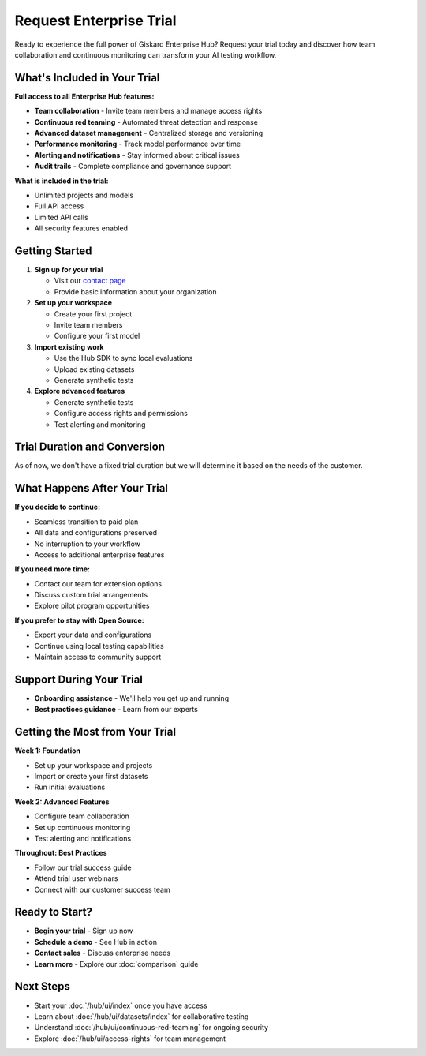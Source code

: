 Request Enterprise Trial
========================

Ready to experience the full power of Giskard Enterprise Hub? Request your trial today and discover how team collaboration and continuous monitoring can transform your AI testing workflow.

What's Included in Your Trial
-----------------------------

**Full access to all Enterprise Hub features:**

* **Team collaboration** - Invite team members and manage access rights
* **Continuous red teaming** - Automated threat detection and response
* **Advanced dataset management** - Centralized storage and versioning
* **Performance monitoring** - Track model performance over time
* **Alerting and notifications** - Stay informed about critical issues
* **Audit trails** - Complete compliance and governance support

**What is included in the trial:**

* Unlimited projects and models
* Full API access
* Limited API calls
* All security features enabled

Getting Started
---------------

1. **Sign up for your trial**

   * Visit our `contact page <https://www.giskard.ai/contact>`_
   * Provide basic information about your organization

2. **Set up your workspace**

   * Create your first project
   * Invite team members
   * Configure your first model

3. **Import existing work**

   * Use the Hub SDK to sync local evaluations
   * Upload existing datasets
   * Generate synthetic tests

4. **Explore advanced features**

   * Generate synthetic tests
   * Configure access rights and permissions
   * Test alerting and monitoring

Trial Duration and Conversion
-----------------------------

As of now, we don't have a fixed trial duration but we will determine it based on the needs of the customer.

What Happens After Your Trial
------------------------------

**If you decide to continue:**

* Seamless transition to paid plan
* All data and configurations preserved
* No interruption to your workflow
* Access to additional enterprise features

**If you need more time:**

* Contact our team for extension options
* Discuss custom trial arrangements
* Explore pilot program opportunities

**If you prefer to stay with Open Source:**

* Export your data and configurations
* Continue using local testing capabilities
* Maintain access to community support

Support During Your Trial
--------------------------

* **Onboarding assistance** - We'll help you get up and running
* **Best practices guidance** - Learn from our experts

Getting the Most from Your Trial
--------------------------------

**Week 1: Foundation**

* Set up your workspace and projects
* Import or create your first datasets
* Run initial evaluations

**Week 2: Advanced Features**

* Configure team collaboration
* Set up continuous monitoring
* Test alerting and notifications

**Throughout: Best Practices**

* Follow our trial success guide
* Attend trial user webinars
* Connect with our customer success team

Ready to Start?
---------------

* **Begin your trial** - Sign up now
* **Schedule a demo** - See Hub in action
* **Contact sales** - Discuss enterprise needs
* **Learn more** - Explore our :doc:`comparison` guide

Next Steps
----------

* Start your :doc:`/hub/ui/index` once you have access
* Learn about :doc:`/hub/ui/datasets/index` for collaborative testing
* Understand :doc:`/hub/ui/continuous-red-teaming` for ongoing security
* Explore :doc:`/hub/ui/access-rights` for team management
